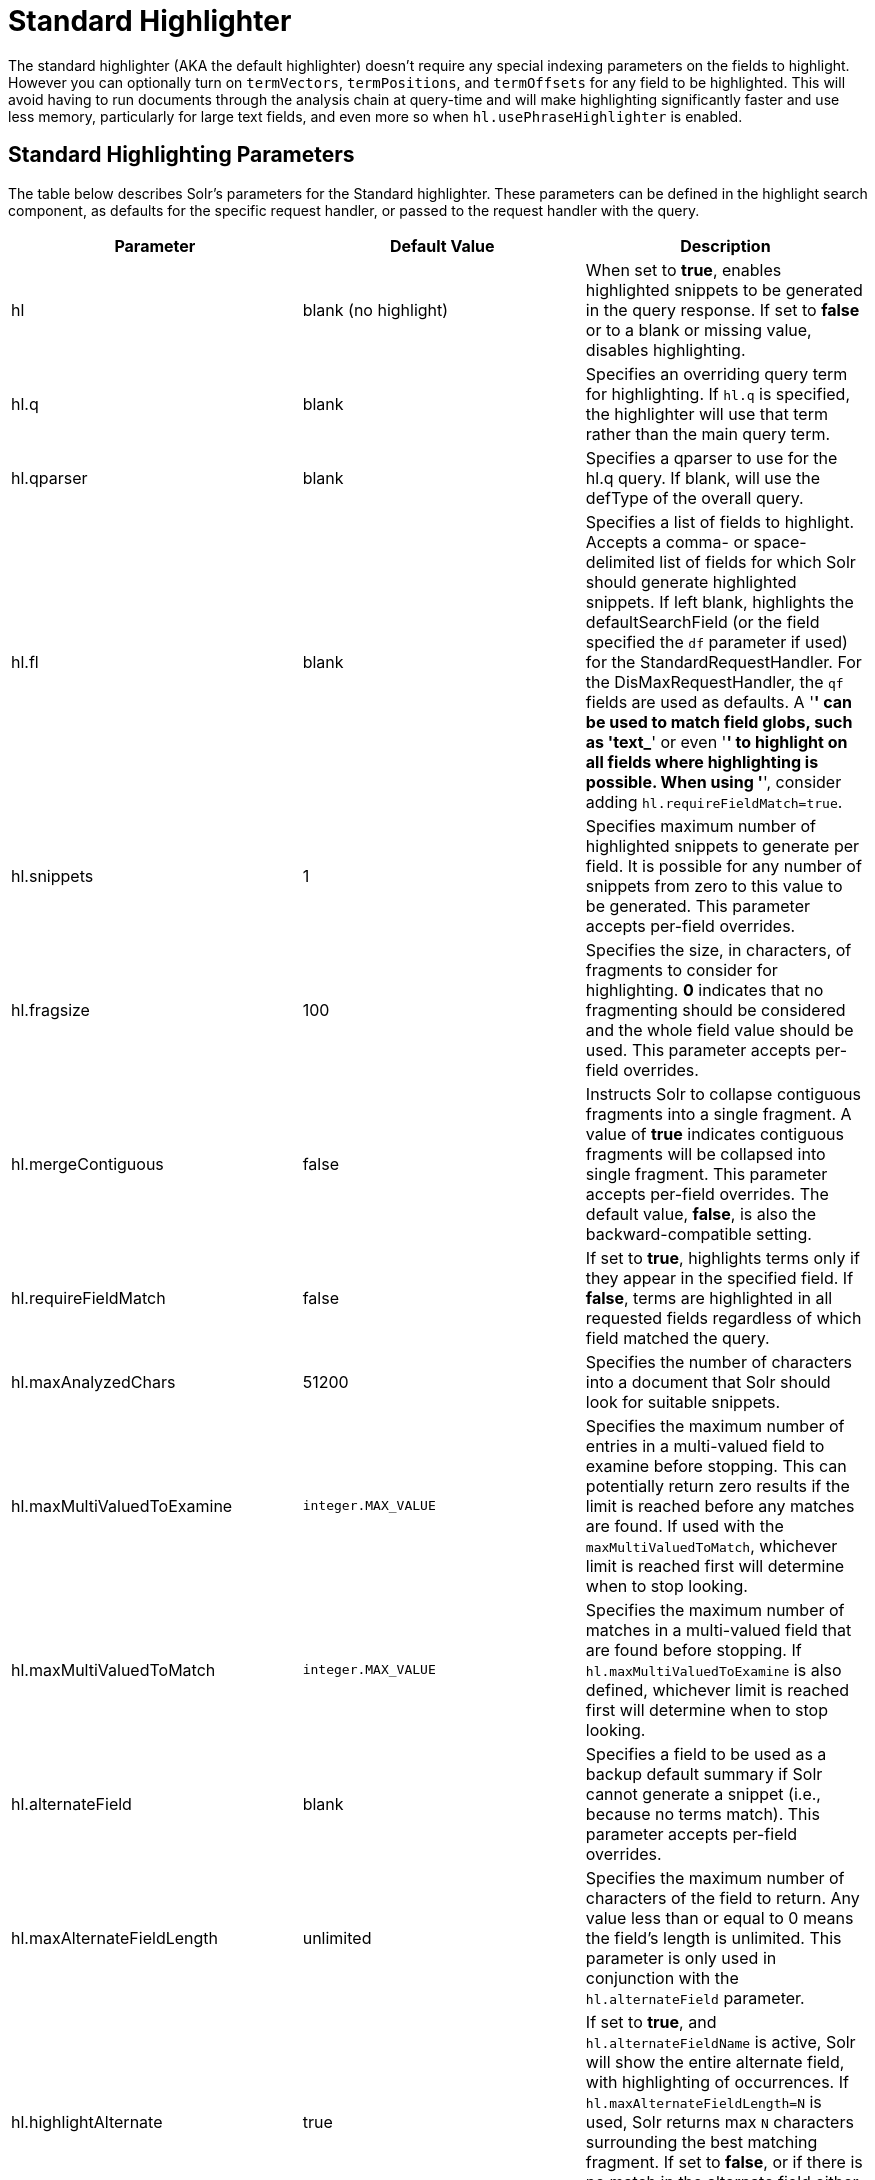 = Standard Highlighter
:page-shortname: standard-highlighter
:page-permalink: standard-highlighter.html

The standard highlighter (AKA the default highlighter) doesn't require any special indexing parameters on the fields to highlight. However you can optionally turn on `termVectors`, `termPositions`, and `termOffsets` for any field to be highlighted. This will avoid having to run documents through the analysis chain at query-time and will make highlighting significantly faster and use less memory, particularly for large text fields, and even more so when `hl.usePhraseHighlighter` is enabled.

[[StandardHighlighter-StandardHighlightingParameters]]
== Standard Highlighting Parameters

The table below describes Solr's parameters for the Standard highlighter. These parameters can be defined in the highlight search component, as defaults for the specific request handler, or passed to the request handler with the query.

[width="100%",cols="34%,33%,33%",options="header",]
|====================================================================================================================================================================================================================================================================================================================================================================================================================================================================================================================================================================
|Parameter |Default Value |Description
|hl |blank (no highlight) |When set to **true**, enables highlighted snippets to be generated in the query response. If set to *false* or to a blank or missing value, disables highlighting.
|hl.q |blank |Specifies an overriding query term for highlighting. If `hl.q` is specified, the highlighter will use that term rather than the main query term.
|hl.qparser |blank |Specifies a qparser to use for the hl.q query. If blank, will use the defType of the overall query.
|hl.fl |blank |Specifies a list of fields to highlight. Accepts a comma- or space-delimited list of fields for which Solr should generate highlighted snippets. If left blank, highlights the defaultSearchField (or the field specified the `df` parameter if used) for the StandardRequestHandler. For the DisMaxRequestHandler, the `qf` fields are used as defaults. A '*' can be used to match field globs, such as 'text_*' or even '*' to highlight on all fields where highlighting is possible. When using '*', consider adding `hl.requireFieldMatch=true`.
|hl.snippets |1 |Specifies maximum number of highlighted snippets to generate per field. It is possible for any number of snippets from zero to this value to be generated. This parameter accepts per-field overrides.
|hl.fragsize |100 |Specifies the size, in characters, of fragments to consider for highlighting. *0* indicates that no fragmenting should be considered and the whole field value should be used. This parameter accepts per-field overrides.
|hl.mergeContiguous |false |Instructs Solr to collapse contiguous fragments into a single fragment. A value of *true* indicates contiguous fragments will be collapsed into single fragment. This parameter accepts per-field overrides. The default value, **false**, is also the backward-compatible setting.
|hl.requireFieldMatch |false |If set to **true**, highlights terms only if they appear in the specified field. If **false**, terms are highlighted in all requested fields regardless of which field matched the query.
|hl.maxAnalyzedChars |51200 |Specifies the number of characters into a document that Solr should look for suitable snippets.
|hl.maxMultiValuedToExamine |`integer.MAX_VALUE` |Specifies the maximum number of entries in a multi-valued field to examine before stopping. This can potentially return zero results if the limit is reached before any matches are found. If used with the `maxMultiValuedToMatch`, whichever limit is reached first will determine when to stop looking.
|hl.maxMultiValuedToMatch |`integer.MAX_VALUE` |Specifies the maximum number of matches in a multi-valued field that are found before stopping. If `hl.maxMultiValuedToExamine` is also defined, whichever limit is reached first will determine when to stop looking.
|hl.alternateField |blank |Specifies a field to be used as a backup default summary if Solr cannot generate a snippet (i.e., because no terms match). This parameter accepts per-field overrides.
|hl.maxAlternateFieldLength |unlimited |Specifies the maximum number of characters of the field to return. Any value less than or equal to 0 means the field's length is unlimited. This parameter is only used in conjunction with the `hl.alternateField` parameter.
|hl.highlightAlternate |true |If set to **true**, and `hl.alternateFieldName` is active, Solr will show the entire alternate field, with highlighting of occurrences. If `hl.maxAlternateFieldLength=N` is used, Solr returns max `N` characters surrounding the best matching fragment. If set to **false**, or if there is no match in the alternate field either, the alternate field will be shown without highlighting.
|hl.formatter |simple |Selects a formatter for the highlighted output. Currently the only legal value is **simple**, which surrounds a highlighted term with a customizable pre- and post-text snippet. This parameter accepts per-field overrides.
|hl.simple.pre hl.simple.post |<em> and </em> |Specifies the text that should appear before (`hl.simple.pre`) and after (`hl.simple.post`) a highlighted term, when using the simple formatter. This parameter accepts per-field overrides.
|hl.fragmenter |gap |Specifies a text snippet generator for highlighted text. The standard fragmenter is **gap**, which creates fixed-sized fragments with gaps for multi-valued fields. Another option is **regex**, which tries to create fragments that resemble a specified regular expression. This parameter accepts per-field overrides.
|hl.usePhraseHighlighter |true |If set to **true**, Solr will highlight phrase queries (and other advanced position-sensitive queries) accurately. If **false**, the parts of the phrase will be highlighted everywhere instead of only when it forms the given phrase.
|hl.highlightMultiTerm |true |If set to **true**, Solr will highlight wildcard queries (and other `MultiTermQuery` subclasses). If **false**, they won't be highlighted at all.
|hl.regex.slop |0.6 |When using the regex fragmenter (`hl.fragmenter=regex`), this parameter defines the factor by which the fragmenter can stray from the ideal fragment size (given by `hl.fragsize`) to accommodate a regular expression. For instance, a slop of 0.2 with `hl.fragsize=100` should yield fragments between 80 and 120 characters in length. It is usually good to provide a slightly smaller `hl.fragsize` value when using the regex fragmenter.
|hl.regex.pattern |blank |Specifies the regular expression for fragmenting. This could be used to extract sentences.
|hl.regex.maxAnalyzedChars |10000 |Instructs Solr to analyze only this many characters from a field when using the regex fragmenter (after which, the fragmenter produces fixed-sized fragments). Applying a complicated regex to a huge field is computationally expensive.
|hl.preserveMulti |false |If **true**, multi-valued fields will return all values in the order they were saved in the index. If **false**, only values that match the highlight request will be returned.
|hl.payloads |(automatic) |When `hl.usePhraseHighlighter` is true and the indexed field has payloads but not term vectors (generally quite rare), the index's payloads will be read into the highlighter's memory index along with the postings. If this may happen and you know you don't need them for highlighting (i.e. your queries don't filter by payload) then you can save a little memory by setting this to false.
|====================================================================================================================================================================================================================================================================================================================================================================================================================================================================================================================================================================

[[StandardHighlighter-RelatedContent]]
== Related Content

* http://wiki.apache.org/solr/HighlightingParameters[HighlightingParameters] from the Solr wiki
* http://lucene.apache.org/solr/6_1_0/solr-core/org/apache/solr/highlight/package-summary.html[Highlighting javadocs]

